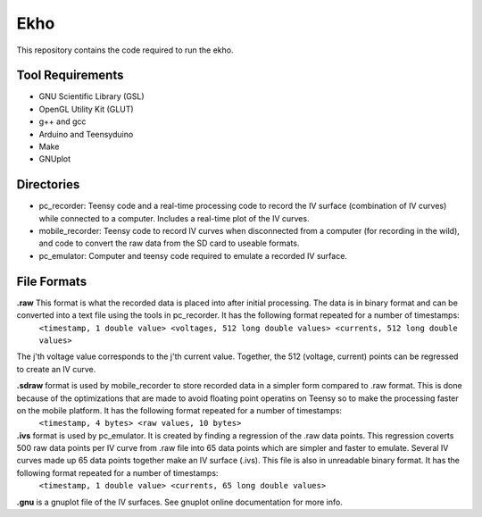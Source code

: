 Ekho
====

This repository contains the code required to run the ekho.

Tool Requirements
-----------------
- GNU Scientific Library (GSL) 
- OpenGL Utility Kit (GLUT)
- g++ and gcc
- Arduino and Teensyduino
- Make
- GNUplot

Directories
-----------

- pc_recorder: Teensy code and a real-time processing code to record the IV surface (combination of IV curves) while connected to a computer. Includes a real-time plot of the IV curves.
- mobile_recorder: Teensy code to record IV curves when disconnected from a computer (for recording in the wild), and code to convert the raw data from the SD card to useable formats.
- pc_emulator: Computer and teensy code required to emulate a recorded IV surface.

File Formats
------------

**.raw** This format is what the recorded data is placed into after initial processing. The data is in binary format and can be converted into a text file using the tools in pc_recorder. It has the following format repeated for a number of timestamps:
    ``<timestamp, 1 double value> <voltages, 512 long double values> <currents, 512 long double values>``
The j'th voltage value corresponds to the j'th current value. Together, the 512 (voltage, current) points can be regressed to create an IV curve. 

**.sdraw** format is used by mobile_recorder to store recorded data in a simpler form compared to .raw format. This is done because of the optimizations that are made to avoid floating point operatins on Teensy so to make the processing faster on the mobile platform. It has the following format repeated for a number of timestamps:
        ``<timestamp, 4 bytes> <raw values, 10 bytes>``

**.ivs** format is used by pc_emulator. It is created by finding a regression of the .raw data points. This regression coverts 500 raw data points per IV curve from .raw file into 65 data points which are simpler and faster to emulate. Several IV curves made up 65 data points together make an IV surface (.ivs). This file is also in unreadable binary format. It has the following format repeated for a number of timestamps:
        ``<timestamp, 1 double value> <currents, 65 long double values>``
**.gnu** is a gnuplot file of the IV surfaces. See gnuplot online documentation for more info.



